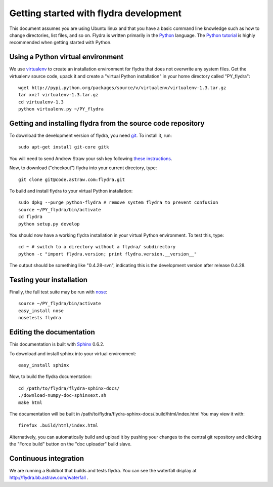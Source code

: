 Getting started with flydra development
=======================================

This document assumes you are using Ubuntu linux and that you have a
basic command line knowledge such as how to change directories, list
files, and so on. Flydra is written primarily in the Python_
language. The `Python tutorial`_ is highly recommended when getting
started with Python.

.. _Python: http://python.org
.. _Python tutorial: http://docs.python.org/tutorial/index.html

Using a Python virtual environment
----------------------------------

We use virtualenv_ to create an installation environment for flydra
that does not overwrite any system files. Get the virtualenv source
code, upack it and create a "virtual Python installation" in your home
directory called "PY_flydra"::

  wget http://pypi.python.org/packages/source/v/virtualenv/virtualenv-1.3.tar.gz
  tar xvzf virtualenv-1.3.tar.gz
  cd virtualenv-1.3
  python virtualenv.py ~/PY_flydra

.. _virtualenv: http://pypi.python.org/pypi/virtualenv

Getting and installing flydra from the source code repository
-------------------------------------------------------------

To download the development version of flydra, you need
git_. To install it, run::

  sudo apt-get install git-core gitk

.. _git: http://git-scm.org/

You will need to send Andrew Straw your ssh key following `these
instructions`__.

.. __: http://code.astraw.com/git-repos.html

Now, to download ("checkout") flydra into your current directory, type::

  git clone git@code.astraw.com:flydra.git

To build and install flydra to your virtual Python installation::

  sudo dpkg --purge python-flydra # remove system flydra to prevent confusion
  source ~/PY_flydra/bin/activate
  cd flydra
  python setup.py develop

You should now have a working flydra installation in your virtual
Python environment. To test this, type::

  cd ~ # switch to a directory without a flydra/ subdirectory
  python -c "import flydra.version; print flydra.version.__version__"

The output should be something like "0.4.28-svn", indicating this is
the development version after release 0.4.28.

Testing your installation
-------------------------

Finally, the full test suite may be run with nose_::

  source ~/PY_flydra/bin/activate
  easy_install nose
  nosetests flydra

.. _nose: http://somethingaboutorange.com/mrl/projects/nose/

.. _editing-the-docs:

Editing the documentation
-------------------------

This documentation is built with Sphinx_ 0.6.2.

.. _Sphinx: http://sphinx.pocoo.org/

To download and install sphinx into your virtual environment::

  easy_install sphinx

Now, to build the flydra documentation::

  cd /path/to/flydra/flydra-sphinx-docs/
  ./download-numpy-doc-sphinxext.sh
  make html

The documentation will be built in
/path/to/flydra/flydra-sphinx-docs/.build/html/index.html You may view
it with::

  firefox .build/html/index.html

Alternatively, you can automatically build and upload it by pushing
your changes to the central git repository and clicking the "Force
build" button on the "doc uploader" build slave.

Continuous integration
----------------------

We are running a Buildbot that builds and tests flydra. You can see
the waterfall display at http://flydra.bb.astraw.com/waterfall .
